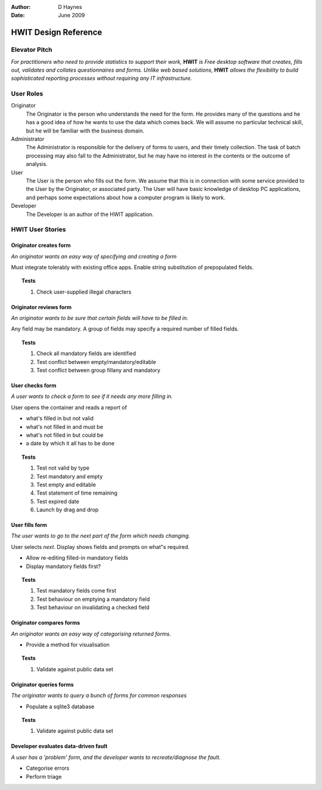 :Author:    D Haynes
:Date:      June 2009

..  Titling
    ##++::==~~--''``

HWIT Design Reference
=====================

Elevator Pitch
~~~~~~~~~~~~~~

*For practitioners who need to provide statistics to support their work,*
**HWIT** *is Free desktop software that creates, fills out, validates and 
collates questionnaires and forms. Unlike web based solutions,* **HWIT**
*allows the flexibility to build sophisticated reporting processes without
requiring any IT infrastructure.*

User Roles
~~~~~~~~~~

Originator
    The Originator is the person who understands the need for the form.
    He provides many of the questions and he has a good idea of how he
    wants to use the data which comes back. We will assume no particular
    technical skill, but he will be familiar with the business domain.

Administrator
    The Administrator is responsible for the delivery of forms to users,
    and their timely collection. The task of batch processing may also
    fall to the Administrator, but he may have no interest in the
    contents or the outcome of analysis.

User
    The User is the person who fills out the form. We assume that this
    is in connection with some service provided to the User by the
    Originator, or associated party. The User will have basic knowledge
    of desktop PC applications, and perhaps some expectations about how
    a computer program is likely to work.

Developer
    The Developer is an author of the HWIT application.

HWIT User Stories
~~~~~~~~~~~~~~~~~

Originator creates form
""""""""""""""""""""""""

*An originator wants an easy way of specifying and creating a form*

..  sectionauthor:: tundish <tundish@thuswise.co.uk>

Must integrate tolerably with existing office apps. Enable string
substitution of prepopulated fields.

..  topic:: Tests

    #.  Check user-supplied illegal characters

Originator reviews form
"""""""""""""""""""""""

*An originator wants to be sure that certain fields will have to be filled in.*

..  sectionauthor:: tundish <tundish@thuswise.co.uk>

Any field may be mandatory. A group of fields may specify a required number of filled fields.

..  topic:: Tests

    #.  Check all mandatory fields are identified
    #.  Test conflict between empty/mandatory/editable
    #.  Test conflict between group fillany and mandatory

User checks form
""""""""""""""""

*A user wants to check a form to see if it needs any more filling in.*

..  sectionauthor:: tundish <tundish@thuswise.co.uk>

User opens the container and reads a report of

* what's filled in but not valid
* what's not filled in and must be
* what's not filled in but could be
* a date by which it all has to be done

..  topic:: Tests

    #.  Test not valid by type
    #.  Test mandatory and empty
    #.  Test empty and editable
    #.  Test statement of time remaining
    #.  Test expired date
    #.  Launch by drag and drop

User fills form
"""""""""""""""

*The user wants to go to the next part of the form which needs changing.*

..  sectionauthor:: tundish <tundish@thuswise.co.uk>

User selects *next*. Display shows fields and prompts on what"s required.

*   Allow re-editing filled-in mandatory fields
*   Display mandatory fields first?

..  topic:: Tests

    #.  Test mandatory fields come first
    #.  Test behaviour on emptying a mandatory field
    #.  Test behaviour on invalidating a checked field

Originator compares forms
"""""""""""""""""""""""""

*An originator wants an easy way of categorising returned
forms.*

..  sectionauthor:: tundish <tundish@thuswise.co.uk>

*   Provide a method for visualisation

..  topic:: Tests

    #.  Validate against public data set

Originator queries forms
""""""""""""""""""""""""

*The originator wants to query a bunch of forms for common responses*

..  sectionauthor:: tundish <tundish@thuswise.co.uk>

*   Populate a sqlite3 database

..  topic:: Tests

    #.  Validate against public data set

Developer evaluates data-driven fault
"""""""""""""""""""""""""""""""""""""

*A user has a 'problem' form, and the developer wants to
recreate/diagnose the fault.* 

..  sectionauthor:: tundish <tundish@thuswise.co.uk>

*   Categorise errors
*   Perform triage

